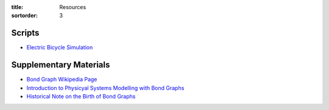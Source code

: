 :title: Resources
:sortorder: 3

Scripts
=======

- `Electric Bicycle Simulation <{filename}/pages/ebike-simulation.rst>`_

Supplementary Materials
=======================

- `Bond Graph Wikipedia Page <https://en.wikipedia.org/wiki/Bond_graph>`_
- `Introduction to Physicyal Systems Modelling with Bond Graphs <https://www.ram.ewi.utwente.nl/bnk/papers/BondGraphsV2.pdf>`_
- `Historical Note on the Birth of Bond Graphs
  <http://www.me.utexas.edu/~longoria/paynter/hmp/Bondgraphs.html>`_
